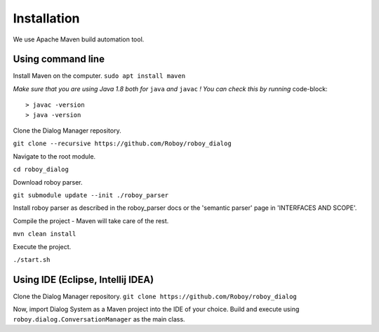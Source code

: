 Installation
=============

We use Apache Maven build automation tool.

Using command line
------------------

Install Maven on the computer.
``sudo apt install maven``

*Make sure that you are using Java 1.8 both for* ``java`` *and* ``javac`` *! You can check this by running* code-block::

   > javac -version
   > java -version

Clone the Dialog Manager repository.

``git clone --recursive https://github.com/Roboy/roboy_dialog``

Navigate to the root module.

``cd roboy_dialog``

Download roboy parser.

``git submodule update --init ./roboy_parser``

Install roboy parser as described in the roboy_parser docs or the 'semantic parser' page in 'INTERFACES AND SCOPE'.

Compile the project - Maven will take care of the rest.

``mvn clean install``

Execute the project.

``./start.sh``


Using IDE (Eclipse, Intellij IDEA)
----------------------------------

Clone the Dialog Manager repository.
``git clone https://github.com/Roboy/roboy_dialog``

Now, import Dialog System as a Maven project into the IDE of your choice. Build and execute using ``roboy.dialog.ConversationManager`` as the main class.

